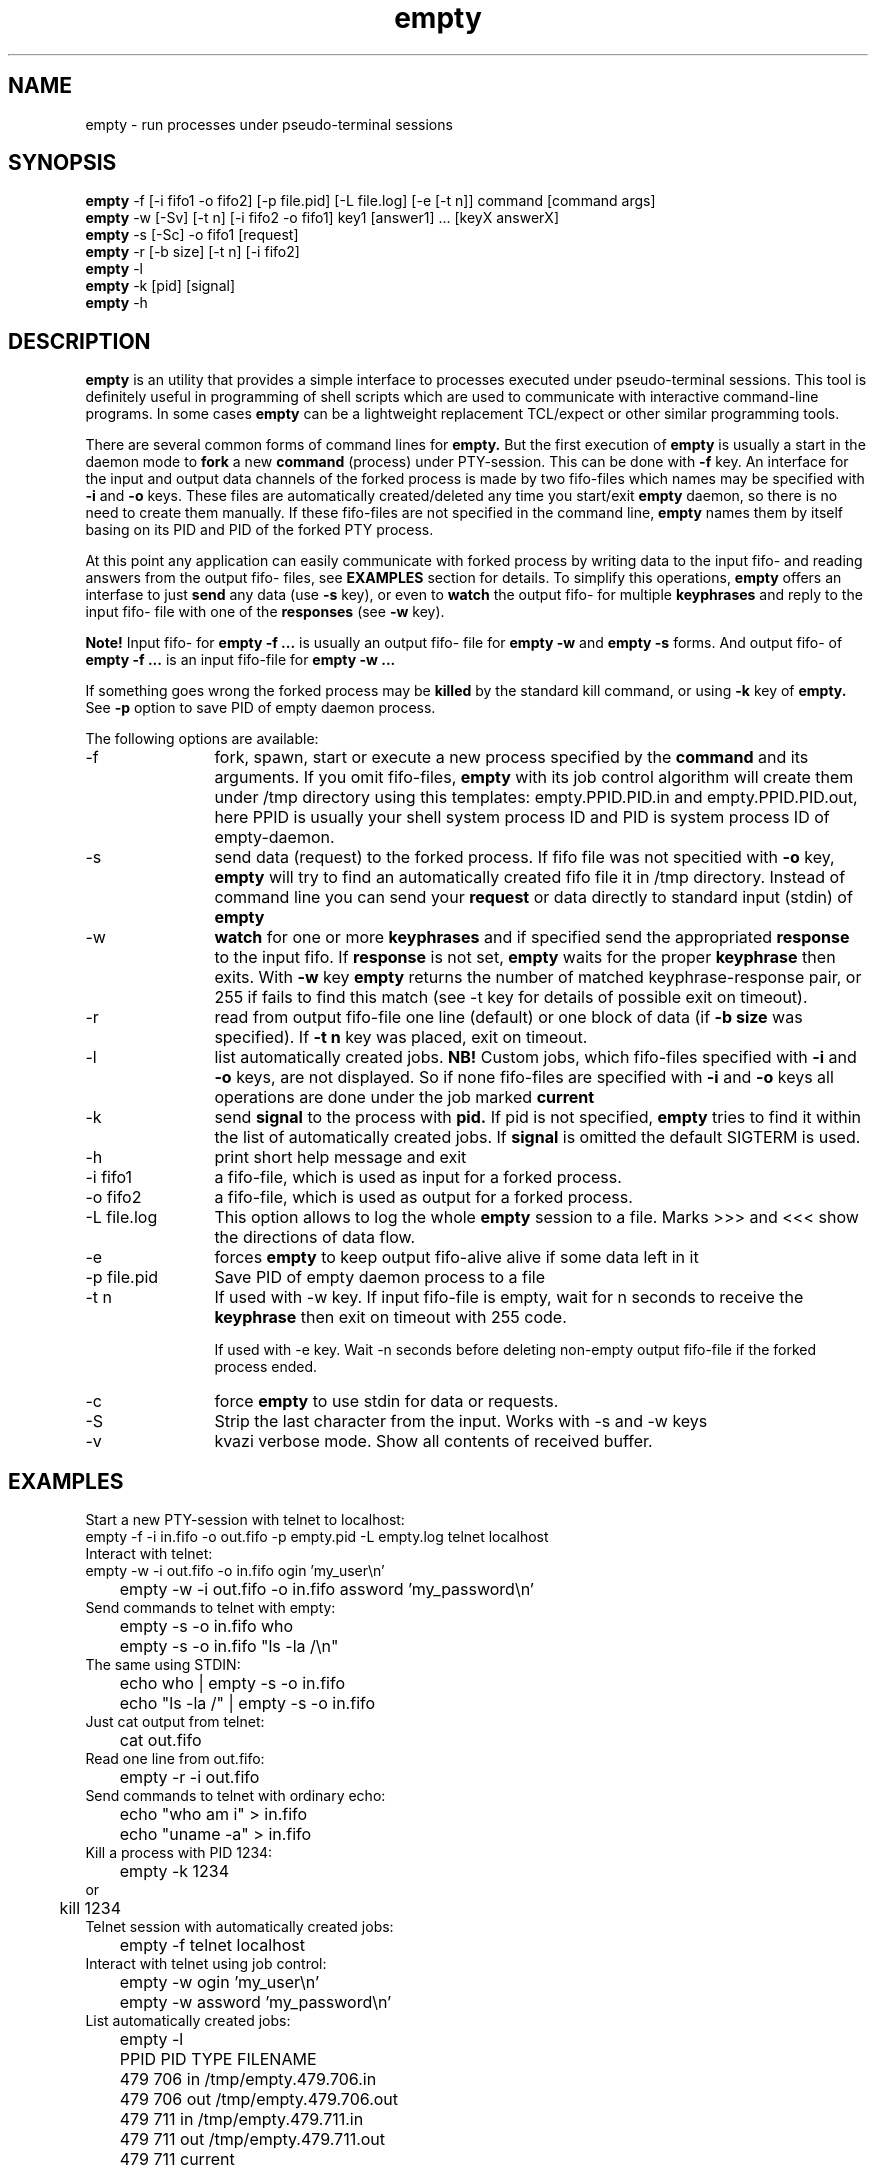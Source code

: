 .TH empty 1 "December, 31 2022"
.SH NAME
empty \- run processes under pseudo-terminal sessions
.SH SYNOPSIS
.br
.B empty
\-f [\-i fifo1 \-o fifo2] [\-p file.pid] [\-L file.log] [-e [-t n]] command [command args]
.br
.B empty
\-w [\-Sv] [\-t n] [\-i fifo2 \-o fifo1] key1 [answer1] ... [keyX answerX]
.br
.B empty
\-s [\-Sc] \-o fifo1 [request]
.br
.B empty
\-r [\-b size] [\-t n] [\-i fifo2]
.br
.B empty
\-l
.br
.B empty
\-k [pid] [signal]
.br
.B empty
\-h
.SH DESCRIPTION
.B empty
is an utility that provides a simple interface to processes executed under pseudo-terminal sessions. This tool is definitely useful in programming of shell scripts which are used to communicate with interactive command-line programs. In some cases
.B empty
can be a lightweight replacement TCL/expect or other similar programming tools.
.PP
There are several common forms of command lines for
.B empty.
But the first execution of
.B empty
is usually a start in the daemon mode to
.B fork
a new 
.B command 
(process) under PTY-session. This can be done with 
.B \-f
key. 
An interface for the input and output data channels of the forked process is made by two fifo-files which names may be specified with
.B \-i 
and 
.B \-o 
keys. These files are automatically created/deleted any time you start/exit
.B empty
daemon, so there is no need to create them manually. If these fifo-files are not specified in the command line,
.B empty
names them by itself basing on its PID and PID of the forked PTY process.
.PP
At this point any application can easily communicate with forked process by writing data to the input fifo- and reading answers from the output fifo- files, see
.B EXAMPLES 
section for details. To simplify this operations,
.B empty
offers an interfase to just
.B send
any data (use
.B \-s
key), or even to 
.B watch
the output fifo- for multiple 
.B keyphrases
and reply to the input fifo- file with one of the
.B responses
(see
.B \-w
key).
.PP
.B Note!
Input fifo- for
.B empty -f ...
is usually an output fifo- file for
.B empty -w 
and 
.B empty -s
forms. And output fifo- of
.B empty -f ...
is an input fifo-file for
.B empty -w ...
.PP
If something goes wrong the forked process may be 
.B killed
by the standard kill command, or using
.B \-k
key of
.B empty.
See
.B \-p 
option to save PID of empty daemon process.
.PP
The following options are available:
.TP 12
\-f
fork, spawn, start or execute a new process specified by the
.B command
and its arguments. If you omit fifo-files,
.B empty
with its job control algorithm will create them under /tmp directory using this templates: empty.PPID.PID.in and empty.PPID.PID.out, here PPID is usually your shell system process ID and PID is system process ID of empty-daemon.
.TP
\-s
send data (request) to the forked process. If fifo file was not specitied with
.B \-o
key,
.B empty 
will try to find an automatically created fifo file it in /tmp directory. Instead of command line you can send your
.B request
or data directly to standard input (stdin) of
.B empty
.TP
\-w
.B watch
for one or more
.B keyphrases
and if specified send the appropriated
.B response
to the input fifo.
If 
.B response
is not set,
.B empty
waits for the proper
.B keyphrase
then exits. With
.B \-w
key
.B empty
returns the number of matched keyphrase-response pair, or 255 if fails to find this match (see -t key for details of possible exit on timeout).
.TP
\-r
read from output fifo-file one line (default) or one block of data (if 
.B \-b size 
was specified). If 
.B \-t n
key was placed, exit on timeout.
.TP
\-l
list automatically created jobs.
.B NB!
Custom jobs, which fifo-files specified with 
.B \-i 
and
.B \-o
keys, are not displayed. So if none fifo-files are specified with
.B -i
and 
.B -o 
keys all 
operations are done under the job marked
.B current
.TP
\-k 
send
.B signal
to the process with
.B pid.
If pid is not specified, 
.B empty
tries to find it within the list of automatically created jobs. If
.B signal
is omitted the default SIGTERM is used.
.TP
\-h
print short help message and exit
.TP
\-i fifo1
a fifo-file, which is used as input for a forked process.
.TP
\-o fifo2
a fifo-file, which is used as output for a forked process.
.TP
\-L file.log
This option allows to log the whole
.B empty
session to a file. Marks >>> and <<< show the directions of data flow.
.TP
\-e
forces 
.B empty
to keep output fifo-alive alive if some data left in it
.TP
\-p file.pid
Save PID of empty daemon process to a file
.TP
\-t n
If used with -w key. If input fifo-file is empty, wait for n seconds to receive the
.B
keyphrase
then exit on timeout with 255 code.

If used with -e key. Wait -n seconds before deleting non-empty output fifo-file if the forked process ended.
.TP
\-c
force
.B empty
to use stdin for data or requests.
.TP
\-S
Strip the last character from the input. Works with -s and -w keys
.TP
\-v
kvazi verbose mode. Show all contents of received buffer.
.SH EXAMPLES
.TP 0 
Start a new PTY-session with telnet to localhost:
.nf
	empty -f -i in.fifo -o out.fifo -p empty.pid -L empty.log telnet localhost
.fi
.TP
Interact with telnet:
.nf
	empty \-w \-i out.fifo \-o in.fifo ogin 'my_user\\n'
	empty \-w \-i out.fifo \-o in.fifo assword 'my_password\\n'
.fi
.TP
Send commands to telnet with empty:
.nf
	empty \-s \-o in.fifo who
	empty \-s \-o in.fifo "ls \-la /\\n"
.fi
.TP
The same using STDIN:
.nf
	echo who | empty \-s \-o in.fifo
	echo "ls \-la /" | empty \-s \-o in.fifo
.fi
.TP
Just cat output from telnet:
.nf
	cat out.fifo
.fi
.TP
Read one line from out.fifo:
.nf
	empty \-r -i out.fifo 
.fi
.TP
Send commands to telnet with ordinary echo:
.nf
	echo "who am i" > in.fifo
	echo "uname -a" > in.fifo
.fi
.TP
Kill a process with PID 1234:
.nf
	empty -k 1234
or
	kill 1234
.nf
.TP
Telnet session with automatically created jobs:
.nf
	empty -f telnet localhost
.fi
.TP
Interact with telnet using job control:
.nf
	empty \-w ogin 'my_user\\n'
	empty \-w assword 'my_password\\n'
.fi
.TP
List automatically created jobs:
.nf
	empty \-l

	PPID    PID     TYPE    FILENAME
	479     706     in      /tmp/empty.479.706.in
	479     706     out     /tmp/empty.479.706.out
	479     711     in      /tmp/empty.479.711.in
	479     711     out     /tmp/empty.479.711.out

	479     711     current
.fi
.SH SECURITY
It is considered insecure to send a password in the command line like this:
.nf
	
	empty \-w assword 'my_password\\n'

.fi
or like this:
.nf

	empty \-s 'my_password\\n'

.fi

The reason is that the command line arguments are visible to the system while
.B empty
is running. Any local user can see them with ps(1), sometimes they are visible
even remotely with finger(1).
Also your server may have some monitoring tools which may store the output
from ps(1) in their logs. There are also other, more complicated ways
to compromise this information. Generally, you should take command line arguments
as (possibly) visible to every one unless you really know what you're doing.

.B empty
with '-s' flag runs quickly in most cases, but still it can hang for a number
of reasons (like fifo overloading), and even if it runs quick you still cannot
be sure that no one will see its command line arguments even in this short time.
.B empty
with '-w' flag is even worse because it must wait for the keyphrase.

A better way to send the password to the supervised program
is to read it from file:
.nf

	empty \-s [common options] <./password-file

.fi
or from a pipe:
.nf

	get-password-of-user "$user" |empty -s [common options]

.fi
You should still make sure that you do not send any password via command line
while creating this file, and certainly you should set some safe permissions
to this file AND its directory (with the parent directories) before reading
the password from the file OR writing the password to it.

Another possible way is to use your shell's builtin (but see below):
.nf

	echo "$password" |empty \-s [common options]

.fi
Many shells like bash(1), csh(1) and FreeBSD's sh(1) do not call external
echo(1) command but use their own builtin echo command. Since no external
command is started (the shell itself does all that echo(1) must do),
nothing is shown in the process list. It is beyond this manual page to discuss
the way to make sure that your shell uses the builtin command.
.SH RETURN VALUES
If any error occurs
.B empty
usually exits with code 255. Otherwise zero or some positive value (see 
.B \-w
key) is returned. 
.SH SEE ALSO
expect(1), chat(8)
.SH AUTHOR
.B empty
was made by Mikhail E. Zakharov. This software was based on the basic idea of pty version 4.0 Copyright (c) 1992, Daniel J. Bernstein but no code was ported from pty4.
SECURITY section of this manual page was contributed by Sergey Redin.


